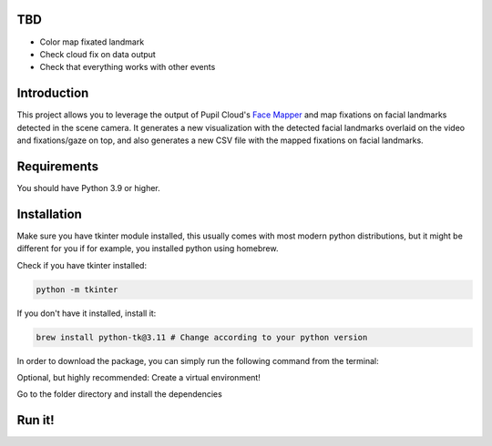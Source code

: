 .. image:: https://img.shields.io/pypi/v/skeleton.svg
   :target: `PyPI link`_

.. image:: https://img.shields.io/pypi/pyversions/skeleton.svg
   :target: `PyPI link`_

.. _PyPI link: https://pypi.org/project/skeleton

.. image:: https://github.com/jaraco/skeleton/workflows/tests/badge.svg
   :target: https://github.com/jaraco/skeleton/actions?query=workflow%3A%22tests%22
   :alt: tests

.. image:: https://img.shields.io/badge/code%20style-black-000000.svg
   :target: https://github.com/psf/black
   :alt: Code style: Black

.. .. image:: https://readthedocs.org/projects/skeleton/badge/?version=latest
..    :target: https://skeleton.readthedocs.io/en/latest/?badge=latest

.. image:: https://img.shields.io/badge/skeleton-2022-informational
   :target: https://blog.jaraco.com/skeleton

TBD
============
- Color map fixated landmark 
- Check cloud fix on data output
- Check that everything works with other events 

Introduction
============

This project allows you to leverage the output of Pupil Cloud's `Face Mapper <https://docs.pupil-labs.com/neon/pupil-cloud/enrichments/face-mapper/>`__ and map fixations on facial landmarks detected in the scene camera.
It generates a new visualization with the detected facial landmarks overlaid on the video and fixations/gaze on top, and also generates a new CSV file with the mapped fixations on facial landmarks. 

Requirements
============
You should have Python 3.9 or higher.

Installation
============

Make sure you have tkinter module installed, this usually comes with most modern python distributions, but it might be different for you if for example, you installed python using homebrew.

Check if you have tkinter installed: 

..  code-block:: python

    python -m tkinter

If you don't have it installed, install it:

..  code-block:: python

    brew install python-tk@3.11 # Change according to your python version

In order to download the package, you can simply run the following command from the terminal:

..  code-block:: python
   git clone https://github.com/pupil-labs/fixations-on-face.git

Optional, but highly recommended: Create a virtual environment!

..  code-block:: python    
      python3.11 -m venv venv
      source venv/bin/activate

Go to the folder directory and install the dependencies

.. code-block:: python
   cd your_directory/map_fixations_on_face
   pip install -e . 

Run it!
========
.. code-block:: python
   pl-fixations-on-face